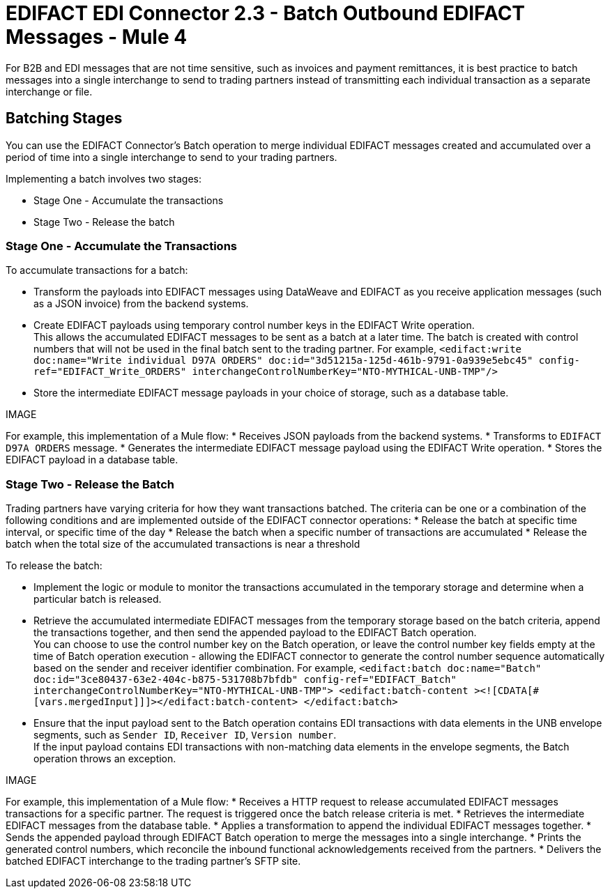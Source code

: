 = EDIFACT EDI Connector 2.3 - Batch Outbound EDIFACT Messages - Mule 4

For B2B and EDI messages that are not time sensitive, such as invoices and payment remittances, it is best practice to batch messages into a single interchange to send to trading partners instead of transmitting each individual transaction as a separate interchange or file.

== Batching Stages

You can use the EDIFACT Connector’s Batch operation to merge individual EDIFACT messages created and accumulated over a period of time into a single interchange to send to your trading partners.

Implementing a batch involves two stages:

* Stage One - Accumulate the transactions
* Stage Two - Release the batch

=== Stage One - Accumulate the Transactions

To accumulate transactions for a batch:

* Transform the payloads into EDIFACT messages using DataWeave and EDIFACT as you receive application messages (such as a JSON invoice) from the backend systems.
* Create EDIFACT payloads using temporary control number keys in the EDIFACT Write operation. +
This allows the accumulated EDIFACT messages to be sent as a batch at a later time. The batch is created with control numbers that will not be used in the final batch sent to the trading partner. For example,
`<edifact:write doc:name="Write individual D97A ORDERS" doc:id="3d51215a-125d-461b-9791-0a939e5ebc45" config-ref="EDIFACT_Write_ORDERS" interchangeControlNumberKey="NTO-MYTHICAL-UNB-TMP"/>`
* Store the intermediate EDIFACT message payloads in your choice of storage, such as a database table.

IMAGE

For example, this implementation of a Mule flow:
* Receives JSON payloads from the backend systems.
* Transforms to `EDIFACT D97A ORDERS` message.
* Generates the intermediate EDIFACT message payload using the EDIFACT Write operation.
* Stores the EDIFACT payload in a database table.

=== Stage Two - Release the Batch

Trading partners have varying criteria for how they want transactions batched. The criteria can be one or a combination of the following conditions and are implemented outside of the EDIFACT connector operations:
* Release the batch at specific time interval, or specific time of the day
* Release the batch when a specific number of transactions are accumulated
* Release the batch when the total size of the accumulated transactions is near a threshold

To release the batch:

* Implement the logic or module to monitor the transactions accumulated in the temporary storage and determine when a particular batch is released.
* Retrieve the accumulated intermediate EDIFACT messages from the temporary storage based on the batch criteria, append the transactions together, and then send the appended payload to the EDIFACT Batch operation. +
You can choose to use the control number key on the Batch operation, or leave the control number key fields empty at the time of Batch operation execution - allowing the EDIFACT connector to generate the control number sequence automatically based on the sender and receiver identifier combination. For example,
`<edifact:batch doc:name="Batch" doc:id="3ce80437-63e2-404c-b875-531708b7bfdb" config-ref="EDIFACT_Batch" interchangeControlNumberKey="NTO-MYTHICAL-UNB-TMP"> <edifact:batch-content ><![CDATA[#[vars.mergedInput]]]></edifact:batch-content> </edifact:batch>`
* Ensure that the input payload sent to the Batch operation contains EDI transactions with data elements in the UNB envelope segments, such as `Sender ID`, `Receiver ID`, `Version number`. +
If the input payload contains EDI transactions with non-matching data elements in the envelope segments, the Batch operation throws an exception.

IMAGE

For example, this implementation of a Mule flow:
* Receives a HTTP request to release accumulated EDIFACT messages transactions for a specific partner. The request is triggered once the batch release criteria is met.
* Retrieves the intermediate EDIFACT messages from the database table.
* Applies a transformation to append the individual EDIFACT messages together.
* Sends the appended payload through EDIFACT Batch operation to merge the messages into a single interchange.
* Prints the generated control numbers, which reconcile the inbound functional acknowledgements received from the partners.
* Delivers the batched EDIFACT interchange to the trading partner’s SFTP site.
